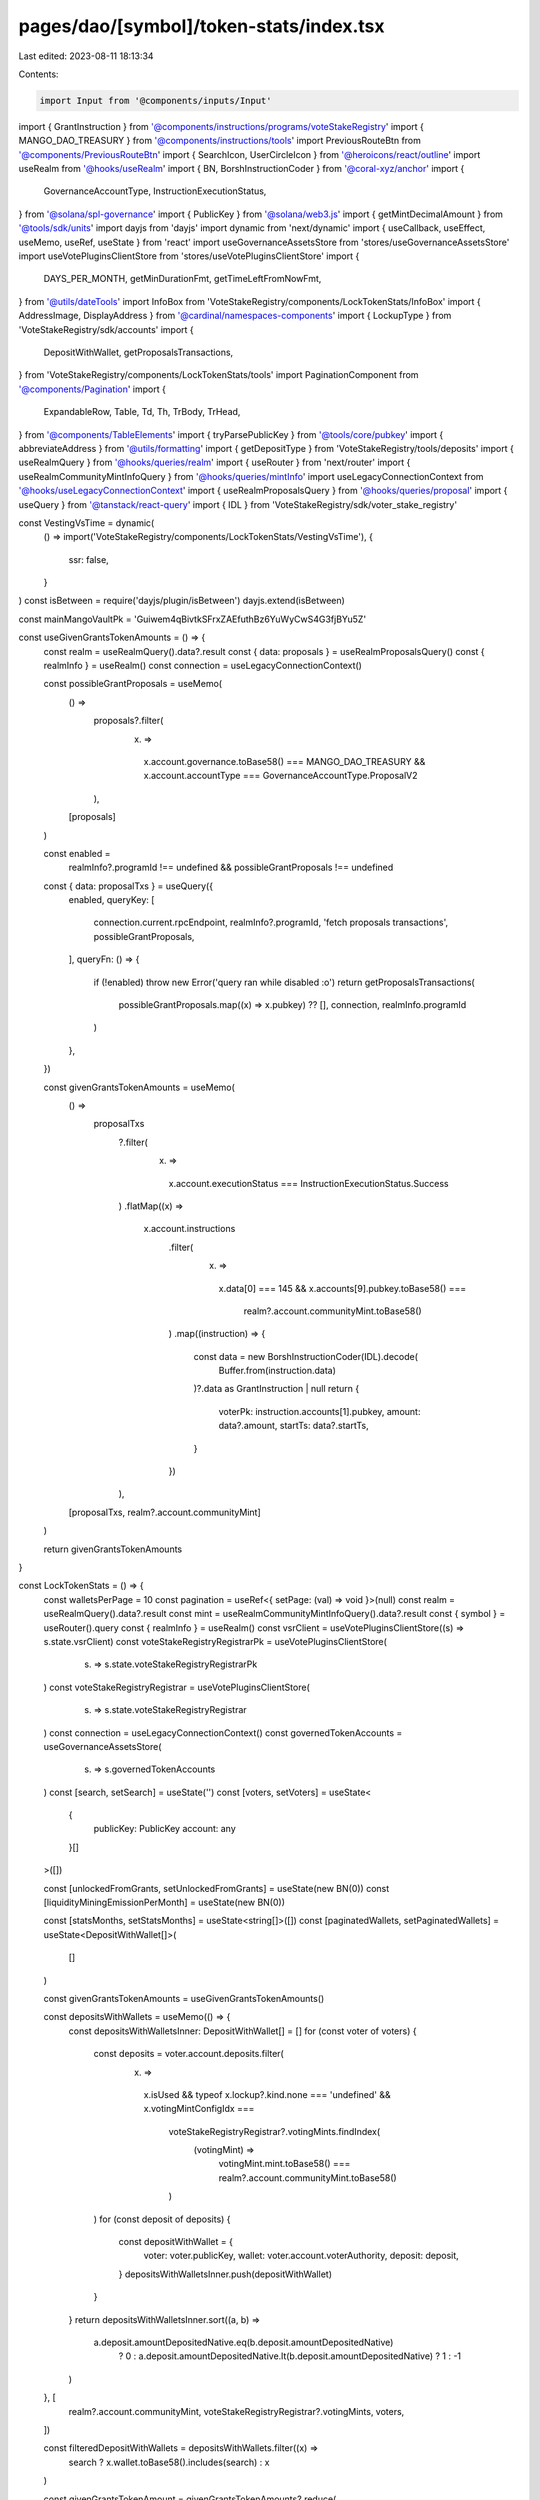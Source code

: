 pages/dao/[symbol]/token-stats/index.tsx
========================================

Last edited: 2023-08-11 18:13:34

Contents:

.. code-block:: tsx

    import Input from '@components/inputs/Input'
import { GrantInstruction } from '@components/instructions/programs/voteStakeRegistry'
import { MANGO_DAO_TREASURY } from '@components/instructions/tools'
import PreviousRouteBtn from '@components/PreviousRouteBtn'
import { SearchIcon, UserCircleIcon } from '@heroicons/react/outline'
import useRealm from '@hooks/useRealm'
import { BN, BorshInstructionCoder } from '@coral-xyz/anchor'
import {
  GovernanceAccountType,
  InstructionExecutionStatus,
} from '@solana/spl-governance'
import { PublicKey } from '@solana/web3.js'
import { getMintDecimalAmount } from '@tools/sdk/units'
import dayjs from 'dayjs'
import dynamic from 'next/dynamic'
import { useCallback, useEffect, useMemo, useRef, useState } from 'react'
import useGovernanceAssetsStore from 'stores/useGovernanceAssetsStore'
import useVotePluginsClientStore from 'stores/useVotePluginsClientStore'
import {
  DAYS_PER_MONTH,
  getMinDurationFmt,
  getTimeLeftFromNowFmt,
} from '@utils/dateTools'
import InfoBox from 'VoteStakeRegistry/components/LockTokenStats/InfoBox'
import { AddressImage, DisplayAddress } from '@cardinal/namespaces-components'
import { LockupType } from 'VoteStakeRegistry/sdk/accounts'
import {
  DepositWithWallet,
  getProposalsTransactions,
} from 'VoteStakeRegistry/components/LockTokenStats/tools'
import PaginationComponent from '@components/Pagination'
import {
  ExpandableRow,
  Table,
  Td,
  Th,
  TrBody,
  TrHead,
} from '@components/TableElements'
import { tryParsePublicKey } from '@tools/core/pubkey'
import { abbreviateAddress } from '@utils/formatting'
import { getDepositType } from 'VoteStakeRegistry/tools/deposits'
import { useRealmQuery } from '@hooks/queries/realm'
import { useRouter } from 'next/router'
import { useRealmCommunityMintInfoQuery } from '@hooks/queries/mintInfo'
import useLegacyConnectionContext from '@hooks/useLegacyConnectionContext'
import { useRealmProposalsQuery } from '@hooks/queries/proposal'
import { useQuery } from '@tanstack/react-query'
import { IDL } from 'VoteStakeRegistry/sdk/voter_stake_registry'

const VestingVsTime = dynamic(
  () => import('VoteStakeRegistry/components/LockTokenStats/VestingVsTime'),
  {
    ssr: false,
  }
)
const isBetween = require('dayjs/plugin/isBetween')
dayjs.extend(isBetween)

const mainMangoVaultPk = 'Guiwem4qBivtkSFrxZAEfuthBz6YuWyCwS4G3fjBYu5Z'

const useGivenGrantsTokenAmounts = () => {
  const realm = useRealmQuery().data?.result
  const { data: proposals } = useRealmProposalsQuery()
  const { realmInfo } = useRealm()
  const connection = useLegacyConnectionContext()

  const possibleGrantProposals = useMemo(
    () =>
      proposals?.filter(
        (x) =>
          x.account.governance.toBase58() === MANGO_DAO_TREASURY &&
          x.account.accountType === GovernanceAccountType.ProposalV2
      ),
    [proposals]
  )

  const enabled =
    realmInfo?.programId !== undefined && possibleGrantProposals !== undefined
  const { data: proposalTxs } = useQuery({
    enabled,
    queryKey: [
      connection.current.rpcEndpoint,
      realmInfo?.programId,
      'fetch proposals transactions',
      possibleGrantProposals,
    ],
    queryFn: () => {
      if (!enabled) throw new Error('query ran while disabled :o')
      return getProposalsTransactions(
        possibleGrantProposals.map((x) => x.pubkey) ?? [],
        connection,
        realmInfo.programId
      )
    },
  })

  const givenGrantsTokenAmounts = useMemo(
    () =>
      proposalTxs
        ?.filter(
          (x) =>
            x.account.executionStatus === InstructionExecutionStatus.Success
        )
        .flatMap((x) =>
          x.account.instructions
            .filter(
              (x) =>
                x.data[0] === 145 &&
                x.accounts[9].pubkey.toBase58() ===
                  realm?.account.communityMint.toBase58()
            )
            .map((instruction) => {
              const data = new BorshInstructionCoder(IDL).decode(
                Buffer.from(instruction.data)
              )?.data as GrantInstruction | null
              return {
                voterPk: instruction.accounts[1].pubkey,
                amount: data?.amount,
                startTs: data?.startTs,
              }
            })
        ),
    [proposalTxs, realm?.account.communityMint]
  )

  return givenGrantsTokenAmounts
}

const LockTokenStats = () => {
  const walletsPerPage = 10
  const pagination = useRef<{ setPage: (val) => void }>(null)
  const realm = useRealmQuery().data?.result
  const mint = useRealmCommunityMintInfoQuery().data?.result
  const { symbol } = useRouter().query
  const { realmInfo } = useRealm()
  const vsrClient = useVotePluginsClientStore((s) => s.state.vsrClient)
  const voteStakeRegistryRegistrarPk = useVotePluginsClientStore(
    (s) => s.state.voteStakeRegistryRegistrarPk
  )
  const voteStakeRegistryRegistrar = useVotePluginsClientStore(
    (s) => s.state.voteStakeRegistryRegistrar
  )
  const connection = useLegacyConnectionContext()
  const governedTokenAccounts = useGovernanceAssetsStore(
    (s) => s.governedTokenAccounts
  )
  const [search, setSearch] = useState('')
  const [voters, setVoters] = useState<
    {
      publicKey: PublicKey
      account: any
    }[]
  >([])

  const [unlockedFromGrants, setUnlockedFromGrants] = useState(new BN(0))
  const [liquidityMiningEmissionPerMonth] = useState(new BN(0))

  const [statsMonths, setStatsMonths] = useState<string[]>([])
  const [paginatedWallets, setPaginatedWallets] = useState<DepositWithWallet[]>(
    []
  )

  const givenGrantsTokenAmounts = useGivenGrantsTokenAmounts()

  const depositsWithWallets = useMemo(() => {
    const depositsWithWalletsInner: DepositWithWallet[] = []
    for (const voter of voters) {
      const deposits = voter.account.deposits.filter(
        (x) =>
          x.isUsed &&
          typeof x.lockup?.kind.none === 'undefined' &&
          x.votingMintConfigIdx ===
            voteStakeRegistryRegistrar?.votingMints.findIndex(
              (votingMint) =>
                votingMint.mint.toBase58() ===
                realm?.account.communityMint.toBase58()
            )
      )
      for (const deposit of deposits) {
        const depositWithWallet = {
          voter: voter.publicKey,
          wallet: voter.account.voterAuthority,
          deposit: deposit,
        }
        depositsWithWalletsInner.push(depositWithWallet)
      }
    }
    return depositsWithWalletsInner.sort((a, b) =>
      a.deposit.amountDepositedNative.eq(b.deposit.amountDepositedNative)
        ? 0
        : a.deposit.amountDepositedNative.lt(b.deposit.amountDepositedNative)
        ? 1
        : -1
    )
  }, [
    realm?.account.communityMint,
    voteStakeRegistryRegistrar?.votingMints,
    voters,
  ])

  const filteredDepositWithWallets = depositsWithWallets.filter((x) =>
    search ? x.wallet.toBase58().includes(search) : x
  )

  const givenGrantsTokenAmount = givenGrantsTokenAmounts?.reduce(
    (acc, curr) => acc.add(curr.amount!),
    new BN(0)
  )
  const calcVestingAmountsPerLastXMonths = useCallback(
    (monthsNumber: number) => {
      const depositsWithWalletsSortedByDate = [...depositsWithWallets].sort(
        (x, y) =>
          x.deposit.lockup.startTs.toNumber() * 1000 -
          y.deposit.lockup.startTs.toNumber() * 1000
      )

      const months: dayjs.Dayjs[] = []
      const vestingPerMonth: {
        [key: string]: { vestingDate: dayjs.Dayjs; vestingAmount: BN }[]
      } = {}
      const currentDate = dayjs()
      // Make sure we capture the full monthly vesting amount for the last month
      const oldestDate = dayjs().add(monthsNumber, 'month').endOf('month')

      for (let i = 0; i < monthsNumber; i++) {
        // add months so we get the current month onward
        const date = dayjs().add(i, 'month')
        months.push(date)
        vestingPerMonth[date.format('MMM')] = []
      }

      for (const depositWithWallet of depositsWithWalletsSortedByDate) {
        const unixLockupStart =
          depositWithWallet.deposit.lockup.startTs.toNumber() * 1000
        const unixLockupEnd =
          depositWithWallet.deposit.lockup.endTs.toNumber() * 1000
        const depositType = getDepositType(depositWithWallet.deposit)

        const finalUnlockDate = dayjs(unixLockupEnd)
        const vestingStart = dayjs(unixLockupStart)

        const monthlyPossibleVest =
          depositType == 'monthly' &&
          finalUnlockDate.isAfter(currentDate) &&
          vestingStart.isBefore(oldestDate)

        const cliffPossibleVest =
          depositType == 'cliff' &&
          finalUnlockDate.isAfter(currentDate) &&
          finalUnlockDate.isBefore(oldestDate)
        const isPossibleToVest = monthlyPossibleVest || cliffPossibleVest

        if (isPossibleToVest) {
          let vestingAmount = new BN(0)
          if (depositType === 'monthly') {
            const vestingCount = Math.ceil(
              dayjs(unixLockupEnd).diff(unixLockupStart, 'month', true)
            )
            vestingAmount = depositWithWallet.deposit.amountInitiallyLockedNative.divn(
              vestingCount
            )
            // Monthly vesting needs to be calculated over time
            for (let i = 1; i <= vestingCount; i++) {
              const nextVestinDays = i * DAYS_PER_MONTH
              const vestingDate = dayjs(unixLockupStart).add(
                nextVestinDays,
                'day'
              )
              for (const date of months) {
                if (
                  //@ts-ignore
                  vestingDate.isBetween(
                    date.startOf('month'),
                    date.endOf('month')
                  )
                ) {
                  vestingPerMonth[date.format('MMM')] = [
                    ...vestingPerMonth[date.format('MMM')],
                    {
                      vestingDate,
                      vestingAmount,
                    },
                  ]
                }
              }
            }
          } else if (depositType === 'cliff') {
            vestingAmount =
              depositWithWallet.deposit.amountInitiallyLockedNative
            // Find the month the cliff period ends in and bucket it
            for (const date of months) {
              if (
                // @ts-ignore
                finalUnlockDate.isBetween(
                  date.startOf('month'),
                  date.endOf('month')
                )
              ) {
                vestingPerMonth[date.format('MMM')] = [
                  ...vestingPerMonth[date.format('MMM')],
                  {
                    // @ts-expect-error who knows
                    finalUnlockDate,
                    vestingAmount,
                  },
                ]
              }
            }
          }
        }
      }
      return { vestingPerMonth, months }
    },
    [depositsWithWallets]
  )

  const vestPerMonthStats = useMemo(
    () => calcVestingAmountsPerLastXMonths(6).vestingPerMonth,
    [calcVestingAmountsPerLastXMonths]
  )

  const currentMonthName = statsMonths.length ? statsMonths[0] : ''
  const vestingThisMonth =
    currentMonthName && vestPerMonthStats[currentMonthName]
      ? vestPerMonthStats[currentMonthName].reduce(
          (acc, val) => acc.add(val.vestingAmount),
          new BN(0)
        )
      : undefined

  const walletsCount = [
    ...new Set(depositsWithWallets.map((x) => x.wallet.toBase58())),
  ].length
  const mngoValut = governedTokenAccounts.find(
    (x) =>
      x.extensions.mint?.publicKey.toBase58() ===
        realm?.account.communityMint.toBase58() &&
      x.extensions.transferAddress?.toBase58() === mainMangoVaultPk
  )
  const mngoLocked = depositsWithWallets.reduce(
    (acc, curr) => acc.add(curr.deposit.amountDepositedNative),
    new BN(0)
  )

  const circulatingSupply =
    mngoValut && mint
      ? mint.supply.sub(mngoValut.extensions.amount!).sub(mngoLocked)
      : new BN(0)
  const mngoLockedWithClawback = depositsWithWallets
    .filter((x) => x.deposit.allowClawback)
    .reduce(
      (acc, curr) => acc.add(curr.deposit.amountDepositedNative),
      new BN(0)
    )

  const fmtAmount = (val) => {
    const formatter = Intl.NumberFormat('en', {
      notation: 'compact',
    })
    return mint
      ? formatter.format(getMintDecimalAmount(mint!, val).toNumber())
      : '0'
  }

  useEffect(() => {
    const getLockedDeposits = async () => {
      const allVoters = await vsrClient?.program.account.voter.all([
        {
          memcmp: {
            offset: 40,
            bytes: voteStakeRegistryRegistrarPk!.toBase58(),
          },
        },
      ])
      const currentRealmVoters = allVoters && allVoters.length ? allVoters : []
      setVoters(currentRealmVoters)
    }
    if (vsrClient && voteStakeRegistryRegistrarPk) {
      getLockedDeposits()
    }
  }, [voteStakeRegistryRegistrarPk, vsrClient])

  useEffect(() => {
    const { months } = calcVestingAmountsPerLastXMonths(6)
    const monthsFormat = months.map((x) => x.format('MMM'))
    setStatsMonths(monthsFormat)
    // eslint-disable-next-line react-hooks/exhaustive-deps -- TODO please fix, it can cause difficult bugs. You might wanna check out https://bobbyhadz.com/blog/react-hooks-exhaustive-deps for info. -@asktree
  }, [depositsWithWallets.length])

  useEffect(() => {
    if (depositsWithWallets.length && givenGrantsTokenAmounts?.length) {
      const currentlyUnlocked = new BN(0)
      for (const depostiWithVoter of givenGrantsTokenAmounts) {
        const grantDeposit = depositsWithWallets.find((x) => {
          return (
            x.deposit.amountInitiallyLockedNative.cmp(
              depostiWithVoter.amount!
            ) === 0 &&
            x.deposit.lockup.startTs.cmp(depostiWithVoter.startTs!) === 0 &&
            x.voter.toBase58() === depostiWithVoter.voterPk.toBase58()
          )
        })
        if (grantDeposit) {
          currentlyUnlocked.iadd(
            grantDeposit.deposit.amountInitiallyLockedNative.sub(
              grantDeposit.deposit.amountDepositedNative
            )
          )
        } else {
          currentlyUnlocked.iadd(depostiWithVoter.amount!)
        }
      }
      setUnlockedFromGrants(currentlyUnlocked)
    }
    // eslint-disable-next-line react-hooks/exhaustive-deps -- TODO please fix, it can cause difficult bugs. You might wanna check out https://bobbyhadz.com/blog/react-hooks-exhaustive-deps for info. -@asktree
  }, [depositsWithWallets.length, givenGrantsTokenAmounts?.length])

  useEffect(() => {
    setPaginatedWallets(paginateWallets(0))
    pagination?.current?.setPage(0)
    // eslint-disable-next-line react-hooks/exhaustive-deps -- TODO please fix, it can cause difficult bugs. You might wanna check out https://bobbyhadz.com/blog/react-hooks-exhaustive-deps for info. -@asktree
  }, [JSON.stringify(filteredDepositWithWallets)])

  const onPageChange = (page) => {
    setPaginatedWallets(paginateWallets(page))
  }
  const paginateWallets = (page) => {
    return filteredDepositWithWallets.slice(
      page * walletsPerPage,
      (page + 1) * walletsPerPage
    )
  }
  const parsedSymbol =
    typeof symbol === 'string' && tryParsePublicKey(symbol)
      ? abbreviateAddress(new PublicKey(symbol))
      : symbol
  const renderAddressName = (wallet) => {
    return (
      <DisplayAddress
        connection={connection.current}
        address={new PublicKey(wallet)}
        height="25px"
        width="100px"
        dark={true}
      />
    )
  }
  const renderAddressImage = (wallet) => (
    <AddressImage
      dark={true}
      connection={connection.current}
      address={new PublicKey(wallet)}
      height="25px"
      width="25px"
      placeholder={<UserCircleIcon className="h-6 text-fgd-3 w-6" />}
    />
  )

  return (
    <div className="bg-bkg-2 rounded-lg p-4 md:p-6">
      <div className="grid grid-cols-12 gap-4">
        <div className="col-span-12">
          <div className="mb-4">
            <PreviousRouteBtn />
          </div>
          <div className="flex items-center mb-2 md:mb-0 py-2">
            {realmInfo?.ogImage ? (
              <img src={realmInfo?.ogImage} className="h-8 mr-3 w-8"></img>
            ) : null}
            <h1 className="mb-0">
              {typeof symbol === 'string' && tryParsePublicKey(symbol)
                ? realm?.account.name
                : symbol}{' '}
              Stats
            </h1>
          </div>
        </div>
        {symbol === 'MNGO' && (
          <div className="col-span-12 md:col-span-6 lg:col-span-3">
            <InfoBox
              className="h-full"
              title="Circulating Supply"
              val={circulatingSupply}
            />
          </div>
        )}
        <div className="col-span-12 md:col-span-6 lg:col-span-3">
          <InfoBox
            className="h-full"
            tooltip={`Total current amount of ${parsedSymbol} locked`}
            title={`Total ${parsedSymbol} Locked`}
            val={mngoLocked}
          />
        </div>
        <div className="col-span-12 md:col-span-6 lg:col-span-3">
          <InfoBox
            className="h-full"
            title="Locked With Clawback"
            tooltip={`Currently locked ${parsedSymbol} that the DAO can clawback to the treasury vault`}
            val={mngoLockedWithClawback}
          />
        </div>
        {symbol === 'MNGO' && (
          <div className="col-span-12 md:col-span-6 lg:col-span-3">
            <InfoBox
              className="h-full"
              title="Liquidity Mining Emissions P/M"
              tooltip="Total MNGO emissions from all perp markets per month"
              val={liquidityMiningEmissionPerMonth}
            />
          </div>
        )}
        <div className="col-span-12 mt-4">
          <h2>Vesting and Grants</h2>
        </div>
        <div className="col-span-12 lg:col-span-4">
          <div className="flex flex-col md:flex-row md:space-x-4 lg:flex-col lg:space-x-0">
            <InfoBox
              className="mb-4 w-full md:mb-0 lg:mb-4"
              title="Vesting This Month"
              val={vestingThisMonth}
            />
            <InfoBox
              className="mb-4 w-full md:mb-0 lg:mb-4"
              tooltip={`Historical total amount of ${parsedSymbol} granted to contributors`}
              title="Total Amount From Grants"
              val={givenGrantsTokenAmount}
            />
            <InfoBox
              className="w-full"
              tooltip="Historical total amount unlocked from grants"
              title="Total Unlocked From Grants"
              val={unlockedFromGrants}
            />
          </div>
        </div>
        <div className="col-span-12 lg:col-span-8">
          <div className="border border-fgd-4 p-3 rounded-md">
            <h3 className="p-3">{parsedSymbol} Vesting vs. Time</h3>
            <div style={{ height: '196px' }}>
              <VestingVsTime
                data={[
                  ...statsMonths.map((x) => {
                    return {
                      month: x,
                      amount: vestPerMonthStats[x]
                        .reduce((acc, curr) => {
                          return acc.add(curr.vestingAmount)
                        }, new BN(0))
                        .toNumber(),
                    }
                  }),
                ]}
                fmtAmount={fmtAmount}
              ></VestingVsTime>
            </div>
          </div>
        </div>
        <div className="col-span-12">
          <div className="flex flex-col sm:flex-row sm:items-center sm:justify-between mb-4 mt-6 w-full">
            <h2 className="mb-3 sm:mb-0">
              Members with Locked {parsedSymbol}{' '}
              <span className="text-sm text-fgd-3 font-normal">
                ({walletsCount})
              </span>
            </h2>
            <div className="w-full sm:w-auto">
              <Input
                className="pl-8 sm:max-w-[240px] w-full"
                type="text"
                placeholder="Search by wallet"
                value={search}
                noMaxWidth
                onChange={(e) => {
                  return setSearch(e.target.value)
                }}
                prefix={<SearchIcon className="h-5 w-5 text-fgd-3" />}
              />
            </div>
          </div>
          <div className="hidden md:block">
            <Table>
              <thead>
                <TrHead>
                  <Th>Address</Th>
                  <Th>Lock Type</Th>
                  <Th>Duration</Th>
                  <Th>Amount ({parsedSymbol})</Th>
                </TrHead>
              </thead>
              <tbody>
                {paginatedWallets.map((x, index) => {
                  const fmtMangoAmount = (val) => {
                    return mint
                      ? getMintDecimalAmount(mint!, val).toFormat(0)
                      : '0'
                  }
                  const type = Object.keys(
                    x.deposit.lockup.kind
                  )[0] as LockupType
                  const typeName = type !== 'monthly' ? type : 'Vested'
                  const isConstant = type === 'constant'
                  const lockedTokens = fmtMangoAmount(
                    x.deposit.amountDepositedNative
                  )
                  return (
                    <TrBody key={`${x.deposit}${index}`}>
                      <Td>
                        <div className="underline hover:no-underline hover:cursor-pointer flex items-center">
                          <div className="mr-2">
                            {renderAddressImage(x.wallet)}
                          </div>{' '}
                          {renderAddressName(x.wallet)}
                        </div>
                      </Td>
                      <Td>
                        {typeName.charAt(0).toUpperCase() + typeName.slice(1)}
                      </Td>
                      <Td>
                        {isConstant
                          ? getMinDurationFmt(
                              x.deposit.lockup.startTs,
                              x.deposit.lockup.endTs
                            )
                          : getTimeLeftFromNowFmt(x.deposit.lockup.endTs)}
                      </Td>
                      <Td>{lockedTokens}</Td>
                    </TrBody>
                  )
                })}
              </tbody>
            </Table>
          </div>
          <div className="border-b border-bkg-4 md:hidden">
            <div className="flex justify-between pb-2 pl-4 pr-12 text-xs text-fgd-3">
              <div>Address</div>
              <div>Amount</div>
            </div>
            {paginatedWallets.map((x, index) => {
              const fmtAmount = (val) => {
                return mint ? getMintDecimalAmount(mint!, val).toFormat(0) : '0'
              }
              const type = Object.keys(x.deposit.lockup.kind)[0] as LockupType
              const typeName = type !== 'monthly' ? type : 'Vested'
              const isConstant = type === 'constant'
              const lockedTokens = fmtAmount(x.deposit.amountDepositedNative)
              return (
                <ExpandableRow
                  buttonTemplate={
                    <div className="flex w-full items-center justify-between text-fgd-2 text-sm">
                      <div className="underline hover:no-underline hover:cursor-pointer flex items-center">
                        <div className="mr-2">
                          {renderAddressImage(x.wallet)}
                        </div>
                        {renderAddressName(x.wallet)}
                      </div>
                      {lockedTokens}
                    </div>
                  }
                  key={`${x.deposit}${index}`}
                  panelTemplate={
                    <div className="grid grid-flow-row grid-cols-2 gap-4">
                      <div className="text-left">
                        <div className="pb-0.5 text-xs text-fgd-3">
                          Lock Type
                        </div>
                        <div className="text-fgd-2 text-sm">
                          {typeName.charAt(0).toUpperCase() + typeName.slice(1)}
                        </div>
                      </div>
                      <div className="text-left">
                        <div className="pb-0.5 text-xs text-fgd-3">
                          Duration
                        </div>
                        <div className="text-fgd-2 text-sm">
                          {isConstant
                            ? getMinDurationFmt(
                                x.deposit.lockup.startTs,
                                x.deposit.lockup.endTs
                              )
                            : getTimeLeftFromNowFmt(x.deposit.lockup.endTs)}
                        </div>
                      </div>
                    </div>
                  }
                />
              )
            })}
          </div>
          <PaginationComponent
            ref={pagination}
            totalPages={Math.ceil(
              filteredDepositWithWallets.length / walletsPerPage
            )}
            onPageChange={onPageChange}
          ></PaginationComponent>
        </div>
      </div>
    </div>
  )
}

export default LockTokenStats


